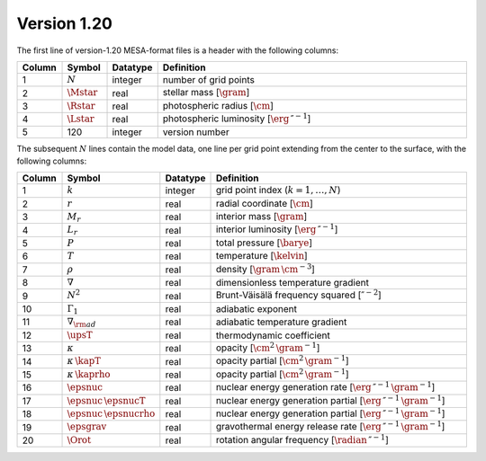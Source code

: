 Version 1.20
------------

The first line of version-1.20 MESA-format files is a header with the following columns:

.. list-table::
   :widths: 10 10 10 70
   :header-rows: 1

   * - Column
     - Symbol
     - Datatype
     - Definition
   * - 1
     - :math:`N`
     - integer
     - number of grid points
   * - 2
     - :math:`\Mstar`
     - real
     - stellar mass [:math:`\gram`]
   * - 3
     - :math:`\Rstar`
     - real
     - photospheric radius [:math:`\cm`]
   * - 4
     - :math:`\Lstar`
     - real
     - photospheric luminosity [:math:`\erg\,\second^{-1}`]
   * - 5
     - 120
     - integer
     - version number

The subsequent :math:`N` lines contain the model data, one line per
grid point extending from the center to the surface, with the
following columns:

.. list-table::
   :widths: 10 10 10 70
   :header-rows: 1

   * - Column
     - Symbol
     - Datatype
     - Definition
   * - 1
     - :math:`k`
     - integer
     - grid point index (:math:`k=1,\ldots,N`)
   * - 2
     - :math:`r`
     - real
     - radial coordinate [:math:`\cm`]
   * - 3
     - :math:`M_{r}`
     - real
     - interior mass [:math:`\gram`]
   * - 4
     - :math:`L_{r}`
     - real
     - interior luminosity [:math:`\erg\,\second^{-1}`]
   * - 5
     - :math:`P`
     - real
     - total pressure [:math:`\barye`]
   * - 6
     - :math:`T`
     - real
     - temperature [:math:`\kelvin`]
   * - 7
     - :math:`\rho`
     - real
     - density [:math:`\gram\,\cm^{-3}`]
   * - 8
     - :math:`\nabla`
     - real
     - dimensionless temperature gradient
   * - 9
     - :math:`N^{2}`
     - real
     - Brunt-Väisälä frequency squared [:math:`\second^{-2}`]
   * - 10
     - :math:`\Gamma_{1}`
     - real
     - adiabatic exponent
   * - 11
     - :math:`\nabla_{\rm ad}`
     - real
     - adiabatic temperature gradient
   * - 12
     - :math:`\upsT`
     - real
     - thermodynamic coefficient
   * - 13
     - :math:`\kappa`
     - real
     - opacity [:math:`\cm^{2}\,\gram^{-1}`]
   * - 14
     - :math:`\kappa\,\kapT`
     - real
     - opacity partial [:math:`\cm^{2}\,\gram^{-1}`]
   * - 15
     - :math:`\kappa\,\kaprho`
     - real
     - opacity partial [:math:`\cm^{2}\,\gram^{-1}`]
   * - 16
     - :math:`\epsnuc`
     - real
     - nuclear energy generation rate [:math:`\erg\,\second^{-1}\,\gram^{-1}`]
   * - 17
     - :math:`\epsnuc\,\epsnucT`
     - real
     - nuclear energy generation partial [:math:`\erg\,\second^{-1}\,\gram^{-1}`]
   * - 18
     - :math:`\epsnuc\,\epsnucrho`
     - real
     - nuclear energy generation partial [:math:`\erg\,\second^{-1}\,\gram^{-1}`]
   * - 19
     - :math:`\epsgrav`
     - real
     - gravothermal energy release rate [:math:`\erg\,\second^{-1}\,\gram^{-1}`]
   * - 20
     - :math:`\Orot`
     - real
     - rotation angular frequency [:math:`\radian\,\second^{-1}`]
